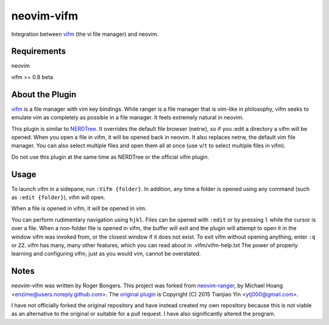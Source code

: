 neovim-vifm
==========

Integration between `vifm <https://github.com/vifm/vifm>`_ (the vi file manager) and neovim.

Requirements
------------

neovim

vifm >= 0.8 beta

About the Plugin
----------------

`vifm <http://vifm.info/>`_ is a file manager with vim key bindings.
While ranger is a file manager that is vim-like in philosophy, vifm seeks to emulate vim as completely as possible in a file manager.
It feels extremely natural in neovim.

This plugin is similar to `NERDTree <https://github.com/scrooloose/nerdtree>`_. 
It overrides the default file browser (netrw), so if you :edit a directory a vifm will be opened. 
When you open a file in vifm, it will be opened back in neovim.
It also replaces netrw, the default vim file manager.
You can also select multiple files and open them all at once (use ``v``/``t`` to select multiple files in vifm).

Do not use this plugin at the same time as NERDTree or the official vifm plugin.

Usage
-----

To launch vifm in a sidepane, run ``:Vifm {folder}``.
In addition, any time a folder is opened using any command (such as ``:edit {folder}``), vifm will open.

When a file is opened in vifm, it will be opened in vim.

You can perform rudimentary navigation using ``hjkl``.
Files can be opened with ``:edit`` or by pressing ``l`` while the cursor is over a file.
When a non-folder file is opened in vifm, the buffer will exit and the plugin will attempt to open it in the window vifm was invoked from, or the closest window if it does not exist.
To exit vifm without opening anything, enter ``:q`` or ``ZZ``.
vifm has many, many other features, which you can read about in .vifm/vifm-help.txt
The power of properly learning and configuring vifm, just as you would vim, cannot be overstated.

Notes
-----

neovim-vifm was written by Roger Bongers.
This project was forked from `neovim-ranger <https://github.com/airodactyl/neovim-ranger>`_, by Michael Hoang <enzime@users.noreply.github.com>.
The `original plugin <https://github.com/hut/ranger/blob/master/examples/vim_file_chooser.vim>`_ is Copyright (C) 2015 Tianjiao Yin <ytj000@gmail.com>.

I have not officially forked the original repository and have instead created my own repository because this is not viable as an alternative to the original or suitable for a pull request.
I have also significantly altered the program.
